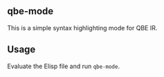 ** qbe-mode
This is a simple syntax highlighting mode for QBE IR.

** Usage
Evaluate the Elisp file and run =qbe-mode=.
